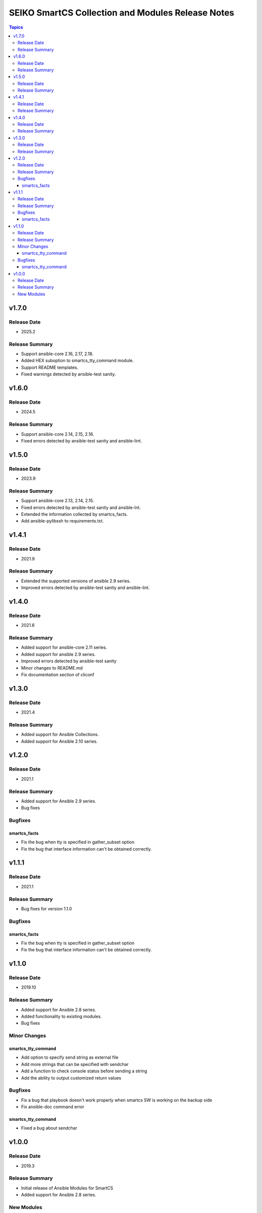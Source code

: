 ==================================================
SEIKO SmartCS Collection and Modules Release Notes
==================================================

.. contents:: Topics

v1.7.0
======

Release Date
---------------

- 2025.2

Release Summary
---------------

- Support ansible-core 2.16, 2.17, 2.18.
- Added HEX suboption to smartcs_tty_command module.
- Support README templates.
- Fixed warnings detected by ansible-test sanity.

v1.6.0
======

Release Date
---------------

- 2024.5

Release Summary
---------------

- Support ansible-core 2.14, 2.15, 2.16.
- Fixed errors detected by ansible-test sanity and ansible-lint.

v1.5.0
======

Release Date
---------------

- 2023.9

Release Summary
---------------

- Support ansible-core 2.13, 2.14, 2.15.
- Fixed errors detected by ansible-test sanity and ansible-lnt.
- Extended the information collected by smartcs_facts.
- Add ansible-pylibssh to requirements.txt.


v1.4.1
======

Release Date
---------------

- 2021.9

Release Summary
---------------

- Extended the supported versions of ansible 2.9 series.
- Improved errors detected by ansible-test sanity and ansible-lint.


v1.4.0
======

Release Date
---------------

- 2021.6

Release Summary
---------------

- Added support for ansible-core 2.11 series.
- Added support for ansible 2.9 series.
- Improved errors detected by ansible-test sanity
- Minor changes to README.md
- Fix documentation section of cliconf


v1.3.0
======

Release Date
---------------

- 2021.4

Release Summary
---------------

- Added support for Ansible Collections.
- Added support for Ansible 2.10 series.


v1.2.0
======

Release Date
---------------

- 2021.1

Release Summary
---------------

- Added support for Ansible 2.9 series.
- Bug fixes

Bugfixes
--------

smartcs_facts
^^^^^^^^^^^^^
- Fix the bug when tty is specified in gather_subset option
- Fix the bug that interface information can't be obtained correctly.


v1.1.1
======

Release Date
---------------

- 2021.1

Release Summary
---------------

- Bug fixes for version 1.1.0

Bugfixes
--------

smartcs_facts
^^^^^^^^^^^^^
- Fix the bug when tty is specified in gather_subset option
- Fix the bug that interface information can't be obtained correctly.


v1.1.0
======

Release Date
---------------

- 2019.10

Release Summary
---------------

- Added support for Ansible 2.8 series.
- Added functionality to existing modules.
- Bug fixes

Minor Changes
-------------

smartcs_tty_command
^^^^^^^^^^^^^^^^^^^
- Add option to specify send string as external file
- Add more strings that can be specified with sendchar
- Add a function to check console status before sending a string
- Add the ability to output customized return values

Bugfixes
--------

- Fix a bug that playbook doesn't work properly when smartcs SW is working on the backup side
- Fix ansible-doc command error

smartcs_tty_command
^^^^^^^^^^^^^^^^^^^
- Fixed a bug about sendchar



v1.0.0
======

Release Date
---------------

- 2019.3

Release Summary
---------------

- Initial release of Ansible Modules for SmartCS 
- Added support for Ansible 2.8 series.

New Modules
-----------

- smartcs_command - Run commands on remote devices running SmartCS
- smartcs_config - Manage configuratin sections of SmartCS
- smartcs_facts - Collect facts from SmartCS
- smartcs_tty_command - Send character string to device via ConsoleServer SmartCS
